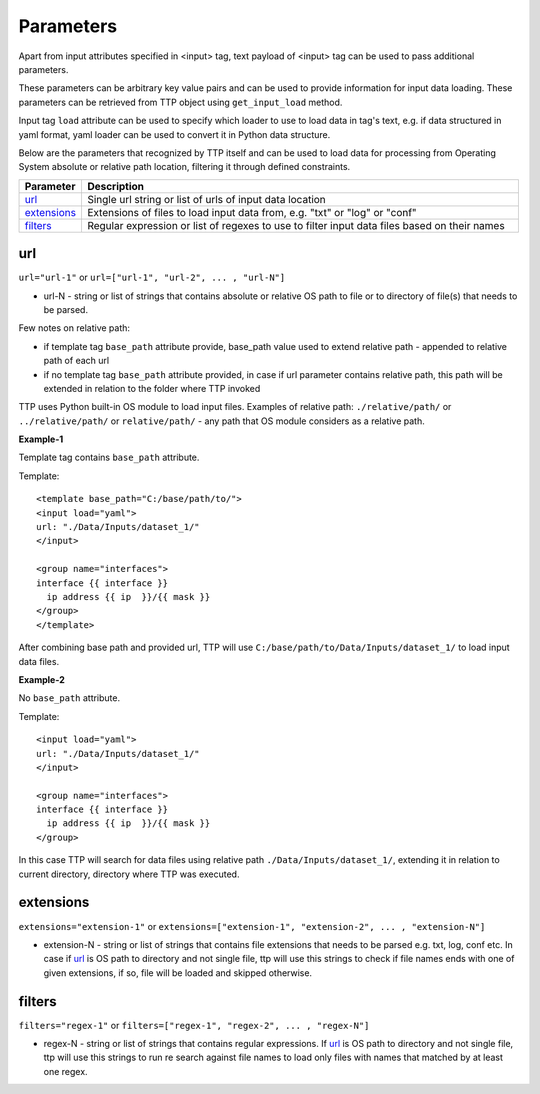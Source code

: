 Parameters
================

Apart from input attributes specified in <input> tag, text payload of <input> tag can be used to pass additional parameters. 

These parameters can be arbitrary key value pairs and can be used to provide information for input data loading. These parameters can be retrieved from TTP object using ``get_input_load`` method.

Input tag ``load`` attribute can be used to specify which loader to use to load data in tag's text, e.g. if data structured in yaml format, yaml loader can be used to convert it in Python data structure.

Below are the parameters that recognized by TTP itself and can be used to load data for processing from Operating System absolute or relative path location, filtering it through defined constraints.

.. list-table:: 
   :widths: 10 90
   :header-rows: 1

   * - Parameter
     - Description
   * - `url`_   
     - Single url string or list of urls of input data location 
   * - `extensions`_   
     - Extensions of files to load input data from, e.g. "txt" or "log" or "conf"
   * - `filters`_   
     - Regular expression or list of regexes to use to filter input data files based on their names
     
url
------------------------------------------------------------------------
``url="url-1"`` or ``url=["url-1", "url-2", ... , "url-N"]``

* url-N - string or list of strings that contains absolute or relative OS path to file or to directory of file(s) that needs to be parsed.

Few notes on relative path:

* if template tag ``base_path`` attribute provide, base_path value used to extend relative path - appended to relative path of each url
* if no template tag ``base_path`` attribute provided, in case if url parameter contains relative path, this path will be extended in relation to the folder where TTP invoked

TTP uses Python built-in OS module to load input files. Examples of relative path: ``./relative/path/`` or ``../relative/path/`` or ``relative/path/`` - any path that OS module considers as a relative path.

**Example-1**

Template tag contains ``base_path`` attribute.

Template::

    <template base_path="C:/base/path/to/">
    <input load="yaml">
    url: "./Data/Inputs/dataset_1/"
    </input>
    
    <group name="interfaces">
    interface {{ interface }}
      ip address {{ ip  }}/{{ mask }}
    </group>
    </template>
	
After combining base path and provided url, TTP will use ``C:/base/path/to/Data/Inputs/dataset_1/`` to load input data files.

**Example-2**

No ``base_path`` attribute.

Template::

    <input load="yaml">
    url: "./Data/Inputs/dataset_1/"
    </input>
    
    <group name="interfaces">
    interface {{ interface }}
      ip address {{ ip  }}/{{ mask }}
    </group>

In this case TTP will search for data files using relative path ``./Data/Inputs/dataset_1/``, extending it in relation to current directory, directory where TTP was executed.
     
extensions
------------------------------------------------------------------------
``extensions="extension-1"`` or ``extensions=["extension-1", "extension-2", ... , "extension-N"]``

* extension-N - string or list of strings that contains file extensions that needs to be parsed e.g. txt, log, conf etc. In case if `url`_ is OS path to directory and not single file, ttp will use this strings to check if file names ends with one of given extensions, if so, file will be loaded and skipped otherwise.

filters
------------------------------------------------------------------------
``filters="regex-1"`` or ``filters=["regex-1", "regex-2", ... , "regex-N"]``

* regex-N - string or list of strings that contains regular expressions. If `url`_ is OS path to directory and not single file, ttp will use this strings to run re search against file names to load only files with names that matched by at least one regex.